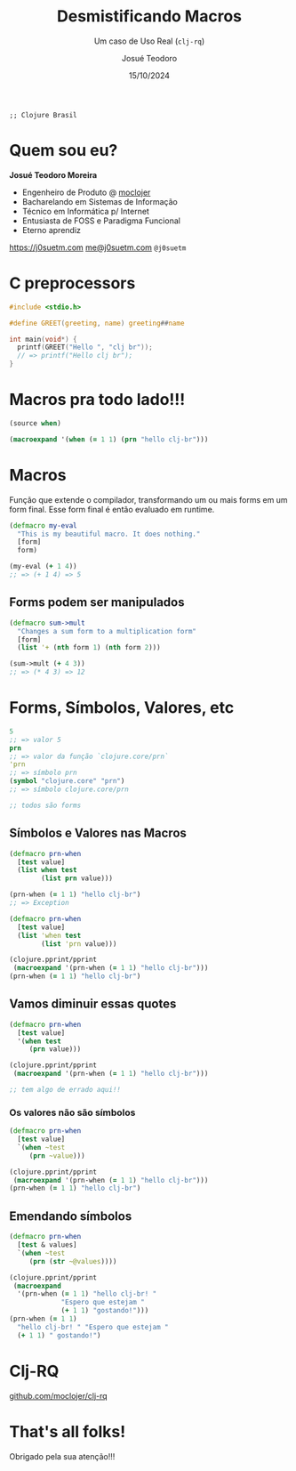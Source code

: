 #+title: Desmistificando Macros
#+subtitle: Um caso de Uso Real (=clj-rq=)
#+author: Josué Teodoro
#+date: 15/10/2024

=;; Clojure Brasil=

* Quem sou eu?

*Josué Teodoro Moreira*

- Engenheiro de Produto @ [[https://moclojer.com][moclojer]]
- Bacharelando em Sistemas de Informação
- Técnico em Informática p/ Internet
- Entusiasta de FOSS e Paradigma Funcional
- Eterno aprendiz

[[https://j0suetm.com][https://j0suetm.com]] [[mailto:me@j0suetm.com][me@j0suetm.com]] =@j0suetm=

* C preprocessors

#+begin_src c
  #include <stdio.h>

  #define GREET(greeting, name) greeting##name

  int main(void*) {
    printf(GREET("Hello ", "clj br"));
    // => printf("Hello clj br");
  }
#+end_src

* Macros pra todo lado!!!

#+begin_src clojure :results pp
  (source when)
#+end_src

#+RESULTS:
: (defmacro when
:   "Evaluates test. If logical true, evaluates body in an implicit do."
:   {:added "1.0"}
:   [test & body]
:   (list 'if test (cons 'do body)))
: 
: 

#+begin_src clojure :results pp
  (macroexpand '(when (= 1 1) (prn "hello clj-br")))
#+end_src

#+RESULTS:
: (if (= 1 1) (do (prn "hello clj-br")))
: 

* Macros

Função que extende o compilador, transformando um ou mais forms em um form final. Esse form final é então evaluado em runtime.

#+begin_src clojure :results pp
  (defmacro my-eval
    "This is my beautiful macro. It does nothing."
    [form]
    form)

  (my-eval (+ 1 4))
  ;; => (+ 1 4) => 5
#+end_src

#+RESULTS:
  : 5
  : 

** Forms podem ser manipulados

#+begin_src clojure :results pp
  (defmacro sum->mult
    "Changes a sum form to a multiplication form"
    [form]
    (list '+ (nth form 1) (nth form 2)))

  (sum->mult (+ 4 3))
  ;; => (* 4 3) => 12
#+end_src

#+RESULTS:
: 7
: 
  
* Forms, Símbolos, Valores, etc

#+begin_src clojure
  5
  ;; => valor 5
  prn
  ;; => valor da função `clojure.core/prn`
  'prn
  ;; => símbolo prn
  (symbol "clojure.core" "prn")
  ;; => símbolo clojure.core/prn

  ;; todos são forms
#+end_src

** Símbolos e Valores nas Macros

#+begin_src clojure :results pp
  (defmacro prn-when
    [test value]
    (list when test
          (list prn value)))

  (prn-when (= 1 1) "hello clj-br")
  ;; => Exception
#+end_src

#+RESULTS:
: class clojure.lang.Compiler$CompilerException

#+begin_src clojure :results pp
  (defmacro prn-when
    [test value]
    (list 'when test
          (list 'prn value)))

  (clojure.pprint/pprint
   (macroexpand '(prn-when (= 1 1) "hello clj-br")))
  (prn-when (= 1 1) "hello clj-br")
#+end_src

#+RESULTS:
: (if (= 1 1) (do (prn "hello clj-br")))
: "hello clj-br"
: 
: 

** Vamos diminuir essas quotes

#+begin_src clojure :results pp
  (defmacro prn-when
    [test value]
    '(when test
       (prn value)))

  (clojure.pprint/pprint
   (macroexpand '(prn-when (= 1 1) "hello clj-br")))

  ;; tem algo de errado aqui!!
#+end_src

#+RESULTS:
: (if test (do (prn value)))
: 
: 

*** Os valores não são símbolos

#+begin_src clojure :results pp
  (defmacro prn-when
    [test value]
    `(when ~test
       (prn ~value)))

  (clojure.pprint/pprint
   (macroexpand '(prn-when (= 1 1) "hello clj-br")))
  (prn-when (= 1 1) "hello clj-br")
#+end_src

#+RESULTS:
: (if (= 1 1) (do (clojure.core/prn "hello clj-br")))
: "hello clj-br"
: 
: 

** Emendando símbolos

#+begin_src clojure :results pp
  (defmacro prn-when
    [test & values]
    `(when ~test
       (prn (str ~@values))))

  (clojure.pprint/pprint
   (macroexpand
    '(prn-when (= 1 1) "hello clj-br! "
               "Espero que estejam "
               (+ 1 1) "gostando!")))
  (prn-when (= 1 1)
    "hello clj-br! " "Espero que estejam "
    (+ 1 1) " gostando!")
#+end_src

#+RESULTS:
: (if
:  (= 1 1)
:  (do
:   (clojure.core/prn
:    (clojure.core/str
:     "hello clj-br! "
:     "Espero que estejam "
:     (+ 1 1)
:     "gostando!"))))
: "hello clj-br! Espero que estejam 2 gostando!"
:
:

* Clj-RQ

[[https://github.com/moclojer/clj-rq][github.com/moclojer/clj-rq]]

* That's all folks!

Obrigado pela sua atenção!!!
